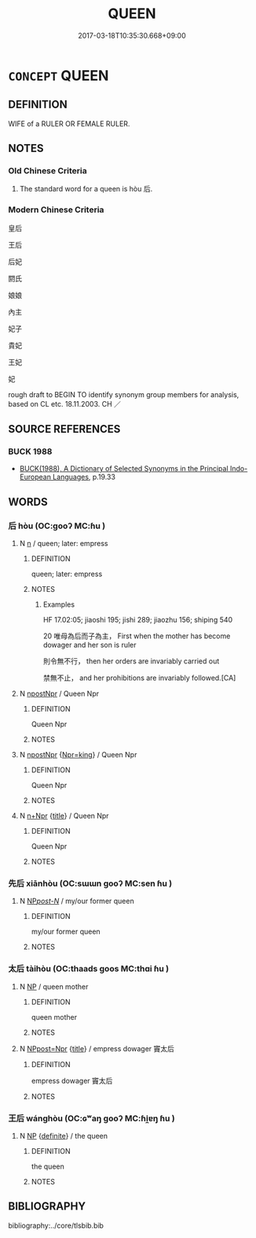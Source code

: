 # -*- mode: mandoku-tls-view -*-
#+TITLE: QUEEN
#+DATE: 2017-03-18T10:35:30.668+09:00        
#+STARTUP: content
* =CONCEPT= QUEEN
:PROPERTIES:
:CUSTOM_ID: uuid-ad5e39d7-3b0b-4dcb-9a8b-e01328dcd101
:TR_ZH: 王后
:END:
** DEFINITION

WIFE of a RULER OR FEMALE RULER.

** NOTES

*** Old Chinese Criteria
1. The standard word for a queen is hòu 后.

*** Modern Chinese Criteria
皇后

王后

后妃

閼氏

娘娘

內主

妃子

貴妃

王妃

妃

rough draft to BEGIN TO identify synonym group members for analysis, based on CL etc. 18.11.2003. CH ／

** SOURCE REFERENCES
*** BUCK 1988
 - [[cite:BUCK-1988][BUCK(1988), A Dictionary of Selected Synonyms in the Principal Indo-European Languages]], p.19.33

** WORDS
   :PROPERTIES:
   :VISIBILITY: children
   :END:
*** 后 hòu (OC:ɡooʔ MC:ɦu )
:PROPERTIES:
:CUSTOM_ID: uuid-9089b70b-ab65-4ca5-a2ea-416b8a334ee4
:Char+: 后(30,3/6) 
:GY_IDS+: uuid-ea9566f7-609d-4041-8608-1e7d3935d092
:PY+: hòu     
:OC+: ɡooʔ     
:MC+: ɦu     
:END: 
**** N [[tls:syn-func::#uuid-8717712d-14a4-4ae2-be7a-6e18e61d929b][n]] / queen;  later: empress
:PROPERTIES:
:CUSTOM_ID: uuid-035857c8-d962-4c62-8ca5-d12b74b48283
:WARRING-STATES-CURRENCY: 5
:END:
****** DEFINITION

queen;  later: empress

****** NOTES

******* Examples
HF 17.02:05; jiaoshi 195; jishi 289; jiaozhu 156; shiping 540

20 唯母為后而子為主， First when the mother has become dowager and her son is ruler

 則令無不行， then her orders are invariably carried out

 禁無不止， and her prohibitions are invariably followed.[CA]

**** N [[tls:syn-func::#uuid-1cb9e17a-bee9-4a09-8412-db72efe15246][npostNpr]] / Queen Npr
:PROPERTIES:
:CUSTOM_ID: uuid-099fc548-45e6-46fe-bb9e-78064e9facb0
:END:
****** DEFINITION

Queen Npr

****** NOTES

**** N [[tls:syn-func::#uuid-1cb9e17a-bee9-4a09-8412-db72efe15246][npostNpr]] {[[tls:sem-feat::#uuid-09fbc9f8-792d-4e6b-a4ca-03c9e823d86a][Npr=king]]} / Queen Npr
:PROPERTIES:
:CUSTOM_ID: uuid-8790d0f5-4214-4f8b-a950-8a00d456401b
:END:
****** DEFINITION

Queen Npr

****** NOTES

**** N [[tls:syn-func::#uuid-0f5b5ce6-d13f-433e-abbd-88a290f978d6][n+Npr]] {[[tls:sem-feat::#uuid-4b4da480-c7d4-48f9-9534-cb3826f3fb86][title]]} / Queen Npr
:PROPERTIES:
:CUSTOM_ID: uuid-4256b428-392d-4e12-95c5-58eec10d27cf
:END:
****** DEFINITION

Queen Npr

****** NOTES

*** 先后 xiānhòu (OC:sɯɯn ɡooʔ MC:sen ɦu )
:PROPERTIES:
:CUSTOM_ID: uuid-f5a0c90b-dd2d-4d6d-a735-3595eeb65e59
:Char+: 先(10,4/6) 后(30,3/6) 
:GY_IDS+: uuid-47a907fc-4406-4989-8f07-06b3559d7cf9 uuid-ea9566f7-609d-4041-8608-1e7d3935d092
:PY+: xiān hòu    
:OC+: sɯɯn ɡooʔ    
:MC+: sen ɦu    
:END: 
**** N [[tls:syn-func::#uuid-0c513944-f90e-42df-a8ad-65300f05c945][NP/post-N/]] / my/our former queen
:PROPERTIES:
:CUSTOM_ID: uuid-774c50e2-cdd4-411c-ba17-ce3c31b0241b
:END:
****** DEFINITION

my/our former queen

****** NOTES

*** 太后 tàihòu (OC:thaads ɡoos MC:thɑi ɦu )
:PROPERTIES:
:CUSTOM_ID: uuid-c21eed33-f8cc-4446-89d9-59bd59d87aef
:Char+: 太(37,1/4) 后(30,3/6) 
:GY_IDS+: uuid-8840febf-a68a-4d05-b42d-4681834b0dea uuid-96077485-3f62-41b8-a7d8-26d2d0aedf77
:PY+: tài hòu    
:OC+: thaads ɡoos    
:MC+: thɑi ɦu    
:END: 
**** N [[tls:syn-func::#uuid-a8e89bab-49e1-4426-b230-0ec7887fd8b4][NP]] / queen mother
:PROPERTIES:
:CUSTOM_ID: uuid-bec7a7ef-c3aa-42aa-b375-5f39a458c0fa
:END:
****** DEFINITION

queen mother

****** NOTES

**** N [[tls:syn-func::#uuid-51252bbe-3f6a-49cb-9a66-6037c29fab59][NPpost=Npr]] {[[tls:sem-feat::#uuid-4b4da480-c7d4-48f9-9534-cb3826f3fb86][title]]} / empress dowager  竇太后
:PROPERTIES:
:CUSTOM_ID: uuid-d9abb655-fbc9-4409-82d3-c541d03c4a33
:WARRING-STATES-CURRENCY: 4
:END:
****** DEFINITION

empress dowager  竇太后

****** NOTES

*** 王后 wánghòu (OC:ɢʷaŋ ɡooʔ MC:ɦi̯ɐŋ ɦu )
:PROPERTIES:
:CUSTOM_ID: uuid-209fb94a-88ae-4941-806f-be78d8f89c2f
:Char+: 王(96,0/4) 后(30,3/6) 
:GY_IDS+: uuid-3b611bc0-1264-4fb0-b354-69ff386f2094 uuid-ea9566f7-609d-4041-8608-1e7d3935d092
:PY+: wáng hòu    
:OC+: ɢʷaŋ ɡooʔ    
:MC+: ɦi̯ɐŋ ɦu    
:END: 
**** N [[tls:syn-func::#uuid-a8e89bab-49e1-4426-b230-0ec7887fd8b4][NP]] {[[tls:sem-feat::#uuid-792d0c88-0cc3-4051-85bc-a81539f27ae9][definite]]} / the queen
:PROPERTIES:
:CUSTOM_ID: uuid-051c9456-2d81-4f2f-8681-394bd28f672c
:END:
****** DEFINITION

the queen

****** NOTES

** BIBLIOGRAPHY
bibliography:../core/tlsbib.bib
